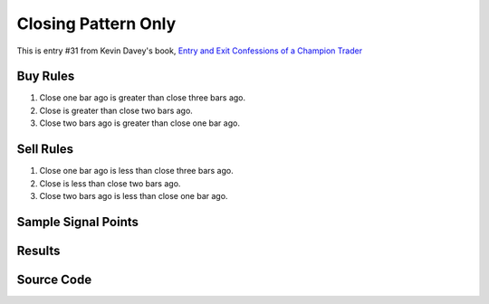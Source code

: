 Closing Pattern Only
=====================

This is entry #31 from Kevin 
Davey's book, `Entry and Exit Confessions of a Champion Trader <https://www.amazon.com/Entry-Exit-Confessions-Champion-Trader/dp/1095328557>`_


Buy Rules
---------

1. Close one bar ago is greater than close three bars ago.

2. Close is greater than close two bars ago.

3. Close two bars ago is greater than close one bar ago.



Sell Rules 
----------

1. Close one bar ago is less than close three bars ago.

2. Close is less than close two bars ago.

3. Close two bars ago is less than close one bar ago.


Sample Signal Points
--------------------


Results 
-------


Source Code 
-----------